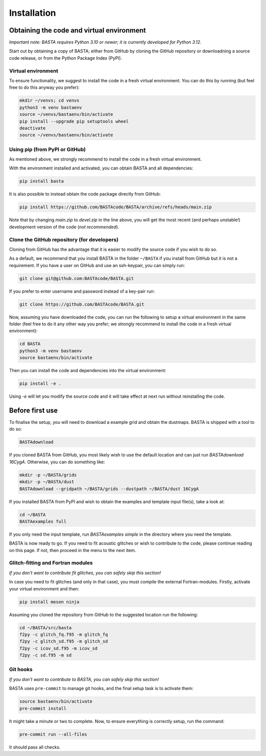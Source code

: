 .. _install:

Installation
############

.. _ref_code:

Obtaining the code and virtual environment
******************************************

*Important note: BASTA requires Python 3.10 or newer; it is currently developed for Python 3.12.*


Start out by obtaining a copy of BASTA; either from GitHub by cloning the GitHub repository or downloadning a source code release, or from the Python Package Index (PyPI).


.. _ref_venv:

Virtual environment
===================
To ensure functionality, we suggest to install the code in a fresh virtual environment. You can do this by running (but feel free to do this anyway you prefer):

.. code-block:: bash

    mkdir ~/venvs; cd venvs
    python3 -m venv bastaenv
    source ~/venvs/bastaenv/bin/activate
    pip install --upgrade pip setuptools wheel
    deactivate
    source ~/venvs/bastaenv/bin/activate


.. _ref_pip:

Using pip (from PyPI or GitHub)
===============================
As mentioned above, we strongly recommend to install the code in a fresh virtual environment.

With the environment installed and activated, you can obtain BASTA and all dependencies:

.. code-block:: bash

    pip install basta


It is also possible to instead obtain the code package directly from GitHub:

.. code-block:: bash

    pip install https://github.com/BASTAcode/BASTA/archive/refs/heads/main.zip

Note that by changing `main.zip` to `devel.zip` in the line above, you will get the most recent (and perhaps unstable!) development version of the code (*not recommended*).



.. _ref_github_dev:

Clone the GitHub repository (for developers)
============================================

Cloning from GitHub has the advantage that it is easier to modify the source code if you wish to do so.

As a default, we recommend that you install BASTA in the folder ``~/BASTA`` if you install from GitHub but it is not a requirement. If you have a user on GitHub and use an ssh-keypair, you can simply run:

.. code-block:: bash

    git clone git@github.com:BASTAcode/BASTA.git

If you prefer to enter username and password instead of a key-pair run:

.. code-block:: bash

    git clone https://github.com/BASTAcode/BASTA.git

Now, assuming you have downloaded the code, you can run the following to setup a virtual environment in the same folder (feel free to do it any other way you prefer; we strongly recommend to install the code in a fresh virtual environment):

.. code-block:: bash

    cd BASTA
    python3 -m venv bastaenv
    source bastaenv/bin/activate

Then you can install the code and dependencies into the virtual environment:

.. code-block:: bash

    pip install -e .

Using `-e` will let you modify the source code and it will take effect at next run without reinstalling the code.


.. _ref_dust:

Before first use
****************

To finalise the setup, you will need to download a example grid and obtain the dustmaps. BASTA is shipped with a tool to do so:

.. code-block:: bash

    BASTAdownload

If you cloned BASTA from GitHub, you most likely wish to use the default location and can just run `BASTAdownload 16CygA`. Otherwise, you can do something like:

.. code-block:: bash

    mkdir -p ~/BASTA/grids
    mkdir -p ~/BASTA/dust
    BASTAdownload --gridpath ~/BASTA/grids --dustpath ~/BASTA/dust 16CygA


If you installed BASTA from PyPI and wish to obtain the examples and template input file(s), take a look at:

.. code-block:: bash

    cd ~/BASTA
    BASTAexamples full

If you only need the input template, run `BASTAexamples simple` in the directory where you need the template.

BASTA is now ready to go. If you need to fit acoustic glitches or wish to contribute to the code, please continue reading on this page. If not, then proceed in the menu to the next item.


.. _ref_fortran:

Glitch-fitting and Fortran modules
==================================

*If you don't want to contribute fit glitches, you can safely skip this section!*

In case you need to fit glitches (and only in that case), you must compile the external Fortran-modules. Firstly, activate your virtual environment and then:

.. code-block:: bash

    pip install meson ninja


Assuming you cloned the repository from GitHub to the suggested location run the following:

.. code-block:: bash

    cd ~/BASTA/src/basta
    f2py -c glitch_fq.f95 -m glitch_fq
    f2py -c glitch_sd.f95 -m glitch_sd
    f2py -c icov_sd.f95 -m icov_sd
    f2py -c sd.f95 -m sd



.. _ref_hooks:

Git hooks
=========

*If you don't want to contribute to BASTA, you can safely skip this section!*

BASTA uses ``pre-commit`` to manage git hooks, and the final setup task is to
activate them:

.. code-block:: bash

    source bastaenv/bin/activate
    pre-commit install


It might take a minute or two to complete. Now, to ensure everything is
correctly setup, run the command:

.. code-block:: bash

    pre-commit run --all-files


It should pass all checks.
